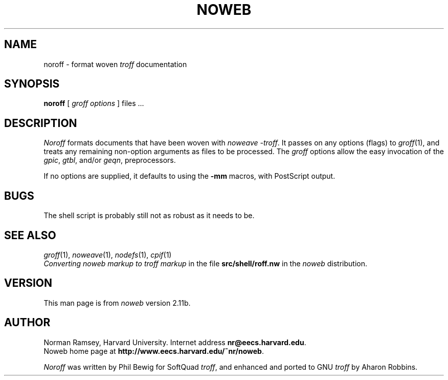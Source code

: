 .TH NOWEB 1 "local 3/28/2001"
.SH NAME
noroff \- format woven \fItroff\fP documentation
.SH SYNOPSIS
.B noroff
.RI [ " groff options " ]
files ...
.SH DESCRIPTION
.I Noroff
formats documents that have been woven with
.IR "noweave \-troff" .
It passes on any options (flags) to
.IR groff (1),
and treats any remaining non-option arguments as files to be processed.
The
.I groff
options allow the easy invocation of the
.IR gpic ,
.IR gtbl ,
and/or
.IR geqn ,
preprocessors.
.PP
If no options are supplied, it defaults to using the
.B \-mm
macros, with PostScript output.
.SH BUGS
The shell script is probably still not as robust as it needs to be.
.SH SEE ALSO
.IR groff (1),
.IR noweave (1),
.IR nodefs (1),
.IR cpif (1)
.br
.I "Converting noweb markup to troff markup"
in the file
.B src/shell/roff.nw
in the
.I noweb
distribution.
.SH VERSION
This man page is from 
.I noweb
version 2.11b.
.SH AUTHOR
Norman Ramsey, Harvard University.
Internet address \fBnr@eecs.harvard.edu\fP.
.br
Noweb home page at \fBhttp://www.eecs.harvard.edu/~nr/noweb\fP.

.PP
.I Noroff
was written by Phil Bewig for SoftQuad
.IR troff ,
and enhanced and ported to GNU
.I troff
by Aharon Robbins.
